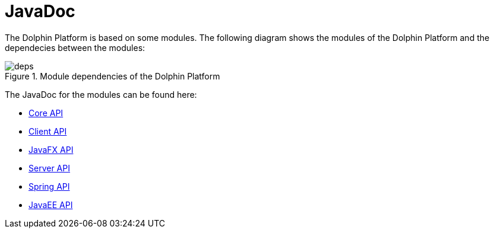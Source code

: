 
= JavaDoc

The Dolphin Platform is based on some modules. The following diagram shows the modules
of the Dolphin Platform and the dependecies between the modules:

.Module dependencies of the Dolphin Platform
image::deps.png[]

The JavaDoc for the modules can be found here:

* link:javadoc/core/[Core API]
* link:javadoc/client/[Client API]
* link:javadoc/client-jfx/[JavaFX API]
* link:javadoc/server/[Server API]
* link:javadoc/server-spring/[Spring API]
* link:javadoc/server-jee/[JavaEE API]

